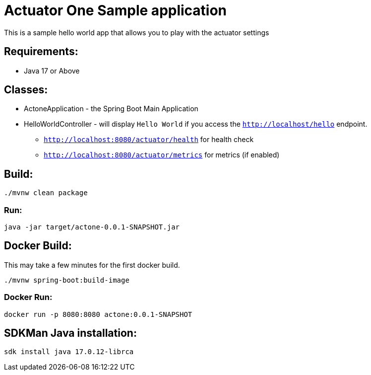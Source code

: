 = Actuator One Sample application

This is a sample hello world app that allows you to play with the actuator settings

== Requirements:

* Java 17 or Above

== Classes:

* ActoneApplication - the Spring Boot Main Application
* HelloWorldController - will display `Hello World` if you access the `http://localhost/hello` endpoint.
** `http://localhost:8080/actuator/health` for health check
** `http://localhost:8080/actuator/metrics` for metrics (if enabled)

== Build:

[source,shell]
----
./mvnw clean package
----

=== Run:

[source,shell]
----
java -jar target/actone-0.0.1-SNAPSHOT.jar
----

== Docker Build:

This may take a few minutes for the first docker build.
[source,shell]
----
./mvnw spring-boot:build-image
----

=== Docker Run:

[source,shell]
----
docker run -p 8080:8080 actone:0.0.1-SNAPSHOT
----

== SDKMan Java installation:

[source,shell]
----
sdk install java 17.0.12-librca
----